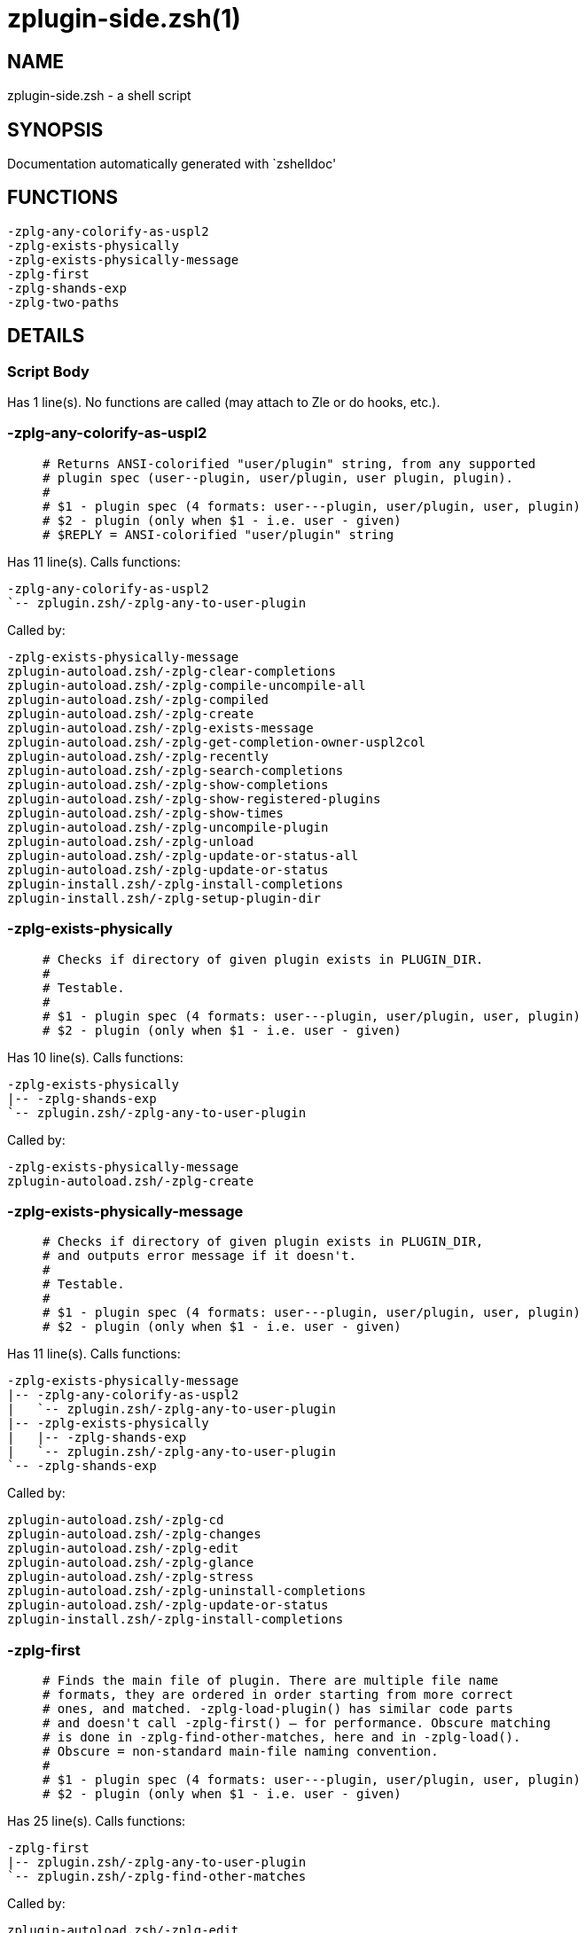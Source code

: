 zplugin-side.zsh(1)
===================
:compat-mode!:

NAME
----
zplugin-side.zsh - a shell script

SYNOPSIS
--------
Documentation automatically generated with `zshelldoc'

FUNCTIONS
---------

 -zplg-any-colorify-as-uspl2
 -zplg-exists-physically
 -zplg-exists-physically-message
 -zplg-first
 -zplg-shands-exp
 -zplg-two-paths

DETAILS
-------

Script Body
~~~~~~~~~~~

Has 1 line(s). No functions are called (may attach to Zle or do hooks, etc.).

-zplg-any-colorify-as-uspl2
~~~~~~~~~~~~~~~~~~~~~~~~~~~

____
 # Returns ANSI-colorified "user/plugin" string, from any supported
 # plugin spec (user--plugin, user/plugin, user plugin, plugin).
 #
 # $1 - plugin spec (4 formats: user---plugin, user/plugin, user, plugin)
 # $2 - plugin (only when $1 - i.e. user - given)
 # $REPLY = ANSI-colorified "user/plugin" string
____

Has 11 line(s). Calls functions:

 -zplg-any-colorify-as-uspl2
 `-- zplugin.zsh/-zplg-any-to-user-plugin

Called by:

 -zplg-exists-physically-message
 zplugin-autoload.zsh/-zplg-clear-completions
 zplugin-autoload.zsh/-zplg-compile-uncompile-all
 zplugin-autoload.zsh/-zplg-compiled
 zplugin-autoload.zsh/-zplg-create
 zplugin-autoload.zsh/-zplg-exists-message
 zplugin-autoload.zsh/-zplg-get-completion-owner-uspl2col
 zplugin-autoload.zsh/-zplg-recently
 zplugin-autoload.zsh/-zplg-search-completions
 zplugin-autoload.zsh/-zplg-show-completions
 zplugin-autoload.zsh/-zplg-show-registered-plugins
 zplugin-autoload.zsh/-zplg-show-times
 zplugin-autoload.zsh/-zplg-uncompile-plugin
 zplugin-autoload.zsh/-zplg-unload
 zplugin-autoload.zsh/-zplg-update-or-status-all
 zplugin-autoload.zsh/-zplg-update-or-status
 zplugin-install.zsh/-zplg-install-completions
 zplugin-install.zsh/-zplg-setup-plugin-dir

-zplg-exists-physically
~~~~~~~~~~~~~~~~~~~~~~~

____
 # Checks if directory of given plugin exists in PLUGIN_DIR.
 #
 # Testable.
 #
 # $1 - plugin spec (4 formats: user---plugin, user/plugin, user, plugin)
 # $2 - plugin (only when $1 - i.e. user - given)
____

Has 10 line(s). Calls functions:

 -zplg-exists-physically
 |-- -zplg-shands-exp
 `-- zplugin.zsh/-zplg-any-to-user-plugin

Called by:

 -zplg-exists-physically-message
 zplugin-autoload.zsh/-zplg-create

-zplg-exists-physically-message
~~~~~~~~~~~~~~~~~~~~~~~~~~~~~~~

____
 # Checks if directory of given plugin exists in PLUGIN_DIR,
 # and outputs error message if it doesn't.
 #
 # Testable.
 #
 # $1 - plugin spec (4 formats: user---plugin, user/plugin, user, plugin)
 # $2 - plugin (only when $1 - i.e. user - given)
____

Has 11 line(s). Calls functions:

 -zplg-exists-physically-message
 |-- -zplg-any-colorify-as-uspl2
 |   `-- zplugin.zsh/-zplg-any-to-user-plugin
 |-- -zplg-exists-physically
 |   |-- -zplg-shands-exp
 |   `-- zplugin.zsh/-zplg-any-to-user-plugin
 `-- -zplg-shands-exp

Called by:

 zplugin-autoload.zsh/-zplg-cd
 zplugin-autoload.zsh/-zplg-changes
 zplugin-autoload.zsh/-zplg-edit
 zplugin-autoload.zsh/-zplg-glance
 zplugin-autoload.zsh/-zplg-stress
 zplugin-autoload.zsh/-zplg-uninstall-completions
 zplugin-autoload.zsh/-zplg-update-or-status
 zplugin-install.zsh/-zplg-install-completions

-zplg-first
~~~~~~~~~~~

____
 # Finds the main file of plugin. There are multiple file name
 # formats, they are ordered in order starting from more correct
 # ones, and matched. -zplg-load-plugin() has similar code parts
 # and doesn't call -zplg-first() – for performance. Obscure matching
 # is done in -zplg-find-other-matches, here and in -zplg-load().
 # Obscure = non-standard main-file naming convention.
 #
 # $1 - plugin spec (4 formats: user---plugin, user/plugin, user, plugin)
 # $2 - plugin (only when $1 - i.e. user - given)
____

Has 25 line(s). Calls functions:

 -zplg-first
 |-- zplugin.zsh/-zplg-any-to-user-plugin
 `-- zplugin.zsh/-zplg-find-other-matches

Called by:

 zplugin-autoload.zsh/-zplg-edit
 zplugin-autoload.zsh/-zplg-glance
 zplugin-autoload.zsh/-zplg-stress
 zplugin-install.zsh/-zplg-compile-plugin

-zplg-shands-exp
~~~~~~~~~~~~~~~~

____
 # Does expansion of currently little unstandarized
 # shorthands like "%SNIPPETS", "%HOME", "OMZ::", "PZT::".
____

Has 7 line(s). Doesn't call other functions.

Called by:

 -zplg-exists-physically-message
 -zplg-exists-physically
 zplugin-autoload.zsh/-zplg-cd

-zplg-two-paths
~~~~~~~~~~~~~~~

____
 # FUNCTION: -zplg-two-paths()
 # Obtains a snippet URL without specification if it is an SVN URL (points to
 # directory) or regular URL (points to file), returns 2 possible paths for
 # further examination
____

Has 22 line(s). Doesn't call other functions.

Called by:

 zplugin-autoload.zsh/-zplg-cd
 zplugin-autoload.zsh/-zplg-compute-ice

